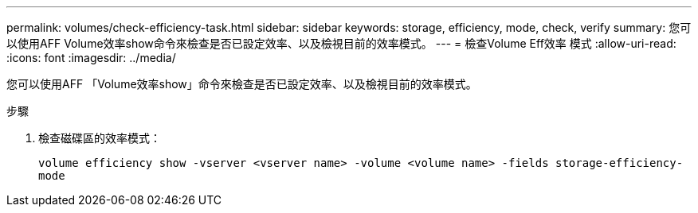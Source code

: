 ---
permalink: volumes/check-efficiency-task.html 
sidebar: sidebar 
keywords: storage, efficiency, mode, check, verify 
summary: 您可以使用AFF Volume效率show命令來檢查是否已設定效率、以及檢視目前的效率模式。 
---
= 檢查Volume Eff效率 模式
:allow-uri-read: 
:icons: font
:imagesdir: ../media/


[role="lead"]
您可以使用AFF 「Volume效率show」命令來檢查是否已設定效率、以及檢視目前的效率模式。

.步驟
. 檢查磁碟區的效率模式：
+
`volume efficiency show -vserver <vserver name> -volume <volume name> -fields storage-efficiency-mode`


